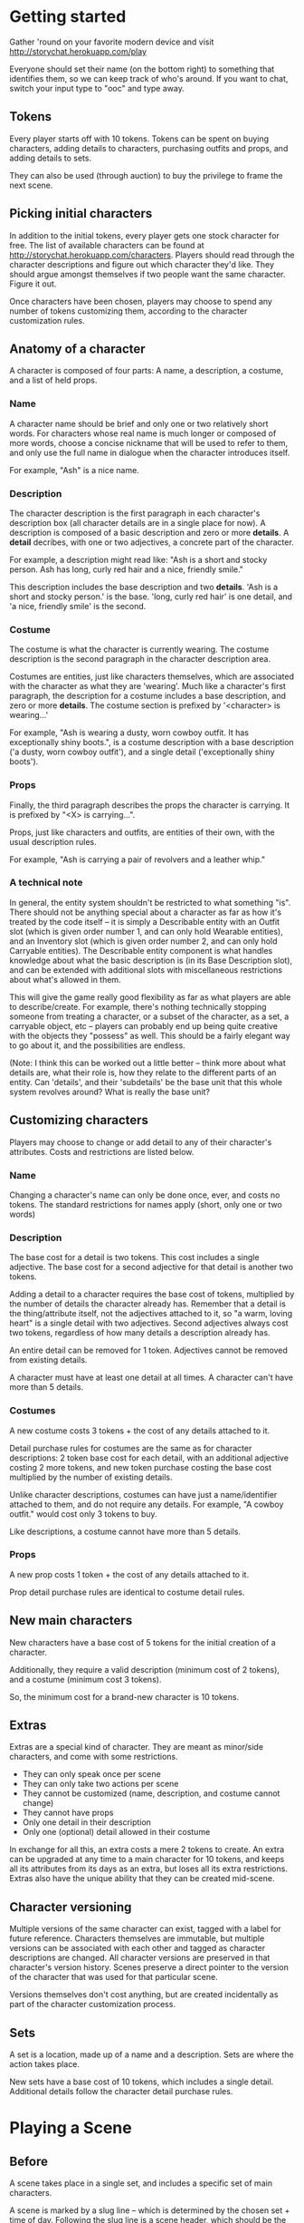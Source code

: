 * Getting started
  Gather 'round on your favorite modern device and visit
  http://storychat.herokuapp.com/play

  Everyone should set their name (on the bottom right) to something that
  identifies them, so we can keep track of who's around. If you want to chat,
  switch your input type to "ooc" and type away.
** Tokens
   Every player starts off with 10 tokens. Tokens can be spent on buying
   characters, adding details to characters, purchasing outfits and props, and
   adding details to sets.

   They can also be used (through auction) to buy the privilege to frame the next
   scene.
** Picking initial characters
   In addition to the initial tokens, every player gets one stock character for
   free. The list of available characters can be found at
   http://storychat.herokuapp.com/characters. Players should read through the
   character descriptions and figure out which character they'd like. They
   should argue amongst themselves if two people want the same character. Figure
   it out.

   Once characters have been chosen, players may choose to spend any number of
   tokens customizing them, according to the character customization rules.
** Anatomy of a character
   A character is composed of four parts: A name, a description, a costume, and
   a list of held props.
*** Name
    A character name should be brief and only one or two relatively short
    words. For characters whose real name is much longer or composed of more
    words, choose a concise nickname that will be used to refer to them, and
    only use the full name in dialogue when the character introduces itself.

    For example, "Ash" is a nice name.
*** Description
    The character description is the first paragraph in each character's
    description box (all character details are in a single place for now). A
    description is composed of a basic description and zero or
    more *details*. A *detail* decribes, with one or two adjectives, a concrete
    part of the character.

    For example, a description might read like: "Ash is a short and stocky
    person. Ash has long, curly red hair and a nice, friendly smile."

    This description includes the base description and two *details*. 'Ash is a
    short and stocky person.' is the base. 'long, curly red hair' is one
    detail, and 'a nice, friendly smile' is the second.
*** Costume
    The costume is what the character is currently wearing. The costume
    description is the second paragraph in the character description area.

    Costumes are entities, just like characters themselves, which are
    associated with the character as what they are 'wearing'. Much like a
    character's first paragraph, the description for a costume includes a base
    description, and zero or more *details*. The costume section is prefixed by
    '<character> is wearing...'

    For example, "Ash is wearing a dusty, worn cowboy outfit. It has
    exceptionally shiny boots.", is a costume description with a base
    description ('a dusty, worn cowboy outfit'), and a single detail
    ('exceptionally shiny boots').
*** Props
    Finally, the third paragraph describes the props the character is
    carrying. It is prefixed by "<X> is carrying...".

    Props, just like characters and outfits, are entities of their own, with
    the usual description rules.

    For example, "Ash is carrying a pair of revolvers and a leather whip."
*** A technical note
    In general, the entity system shouldn't be restricted to what something
    "is". There should not be anything special about a character as far as how
    it's treated by the code itself -- it is simply a Describable entity with
    an Outfit slot (which is given order number 1, and can only hold Wearable
    entities), and an Inventory slot (which is given order number 2, and can
    only hold Carryable entities). The Describable entity component is what
    handles knowledge about what the basic description is (in its Base
    Description slot), and can be extended with additional slots with
    miscellaneous restrictions about what's allowed in them.

    This will give the game really good flexibility as far as what players are
    able to describe/create. For example, there's nothing technically stopping
    someone from treating a character, or a subset of the character, as a set,
    a carryable object, etc -- players can probably end up being quite creative
    with the objects they "possess" as well. This should be a fairly elegant
    way to go about it, and the possibilities are endless.

    (Note: I think this can be worked out a little better -- think more about
    what details are, what their role is, how they relate to the different
    parts of an entity. Can 'details', and their 'subdetails' be the base unit
    that this whole system revolves around? What is really the base unit?
** Customizing characters
   Players may choose to change or add detail to any of their character's
   attributes. Costs and restrictions are listed below.
*** Name
    Changing a character's name can only be done once, ever, and costs no
    tokens. The standard restrictions for names apply (short, only one or two
    words)
*** Description
    The base cost for a detail is two tokens. This cost includes a single
    adjective. The base cost for a second adjective for that detail is another
    two tokens.

    Adding a detail to a character requires the base cost of tokens, multiplied
    by the number of details the character already has. Remember that a detail
    is the thing/attribute itself, not the adjectives attached to it, so "a
    warm, loving heart" is a single detail with two adjectives. Second
    adjectives always cost two tokens, regardless of how many details a
    description already has.

    An entire detail can be removed for 1 token. Adjectives cannot be removed
    from existing details.

    A character must have at least one detail at all times. A character can't
    have more than 5 details.
*** Costumes
    A new costume costs 3 tokens + the cost of any details attached to it.

    Detail purchase rules for costumes are the same as for character
    descriptions: 2 token base cost for each detail, with an additional
    adjective costing 2 more tokens, and new token purchase costing the base
    cost multiplied by the number of existing details.

    Unlike character descriptions, costumes can have just a name/identifier
    attached to them, and do not require any details. For example, "A cowboy
    outfit." would cost only 3 tokens to buy.

    Like descriptions, a costume cannot have more than 5 details.
*** Props
    A new prop costs 1 token + the cost of any details attached to it.

    Prop detail purchase rules are identical to costume detail rules.
** New main characters
   New characters have a base cost of 5 tokens for the initial creation of a
   character.

   Additionally, they require a valid description (minimum cost of 2
   tokens), and a costume (minimum cost 3 tokens).

   So, the minimum cost for a brand-new character is 10 tokens.
** Extras
   Extras are a special kind of character. They are meant as minor/side
   characters, and come with some restrictions.

   * They can only speak once per scene
   * They can only take two actions per scene
   * They cannot be customized (name, description, and costume cannot change)
   * They cannot have props
   * Only one detail in their description
   * Only one (optional) detail allowed in their costume

   In exchange for all this, an extra costs a mere 2 tokens to create. An extra
   can be upgraded at any time to a main character for 10 tokens, and keeps all
   its attributes from its days as an extra, but loses all its extra
   restrictions. Extras also have the unique ability that they can be created
   mid-scene.
** Character versioning
   Multiple versions of the same character can exist, tagged with a label for
   future reference. Characters themselves are immutable, but multiple versions
   can be associated with each other and tagged as character descriptions are
   changed. All character versions are preserved in that character's version
   history. Scenes preserve a direct pointer to the version of the character
   that was used for that particular scene.

   Versions themselves don't cost anything, but are created incidentally as
   part of the character customization process.
** Sets
   A set is a location, made up of a name and a description. Sets are where the
   action takes place.

   New sets have a base cost of 10 tokens, which includes a single
   detail. Additional details follow the character detail purchase rules.
* Playing a Scene
** Before
   A scene takes place in a single set, and includes a specific set of main
   characters.

   A scene is marked by a slug line -- which is determined by the chosen set +
   time of day. Following the slug line is a scene header, which should be the
   description of the set, with all the details added to it, followed by a brief
   summary of what props are in the set, finalized by what characters are
   present in the scene, along with basic "posing" information for both
   characters and props (John is standing near the entrance, a katana is stuck
   on the ground)
** During
   Once the scene is framed by the heading, players should play out the action
   in the scene until it draws to a close. Players can do anything they want,
   but any player can veto any particular part of the drama at any time, for any
   reason. For rules on vetos, see the Vetoing section.

   Scenes are played out by players using a character to add either dia Once the
   scene draws to a close, players discuss the next step, repick characters,
   etc.
*** Vetoing
    In order to veto, a player should simply push "veto" on an entry. This will
    grey it out and mark it as "vetoed". At that point, all other players
    involved can either accept the veto, or choose to leave the scene.

    Before placing their final "votes", players should discuss with each other
    why the entry was vetoed, and what can be done instead.

    The player who vetoed an entry can withdraw their veto at any point before
    the vote is finalized, at which point the entry returns to normal and play
    continues as usual.

    If a veto is accepted, the entry becomes hidden, but can still be expanded
    manually in the future, by pressing the 'show vetoed' link in the place the
    entry used to be. It can no longer be brought back.
** After
*** Awards
    Each player involved in a scene has two tokens to give out: One for the player
    who played their character the best (maybe they led the scene in an excellent
    way, or they really nailed a plot point, or they were excellent supports to a
    central character, or just generally brought life to a scene, regardless of
    their starring status), and one for the player who players themselves enjoyed
    interacting with the most. Maybe they were gracious and patient when something
    wasn't going well, or they helped someone out with a good idea. Tokens cannot
    be given to oneself, and players are not obligated to give away both of their
    tokens if they don't feel anyone was particularly great.

    (Note: In the future, token-giving should be blind and anonymous -- no one
    knows who's received the most tokens, and no one knows who gave tokens to
    whom)

    The player who ends up with the most tokens receives additional tokens equal
    to the total number of players in the scene.

    Finally, the closer the scene was, in length, to the 3-page 'ideal' for a
    scene, the more tokens all players receive.

    A scene that reaches exactly 3 pages (module a couple of actions), is
    granted 5 tokens. The tokens are then scaled according to how far from ideal
    length a scene was, rounded *down*. For example, if the scene was half the
    desired length, or twice the desired length, the token reward is reduced
    from 5 tokens to 2 tokens. If the scene length is higher than 1.8x or lower
    than 0.2x of the ideal, the reward for just playing the scene is reduced to
    1 token.
*** Story arcs
    As scenes are played out, players should organize them into story arcs, in
    whatever order they see fit. These story arcs should tell a larger story
    than what each individual scene does. Scenes in a story arc are ordered
    linearly. There can be multiple story arcs running in parallel, and multiple
    story arcs can use the same scene, if necessary. It's generally helpful to
    have some kind of plan/cohesion to story arcs, and they can be very useful
    in planning future scenes.

    Scenes are only published once they are added to a published story arc.

    Story arcs can also be 'tokened' by players other than the story arc
    manager. Every token given to a story arc is given to the player managing
    that story arc. Any player can token any story arc other than their own, and
    they can token as many as they want.

    A story arc can have multiple managers. In this case, arc tokens are
    awarded by dividing them between all owners when enough tokens have been
    accumulated to divide.
*** Spending tokens
    Tokens can be spent between scenes to add details to characters or sets, but
    not during scenes, with one exception -- extras can be purchased at any point.
